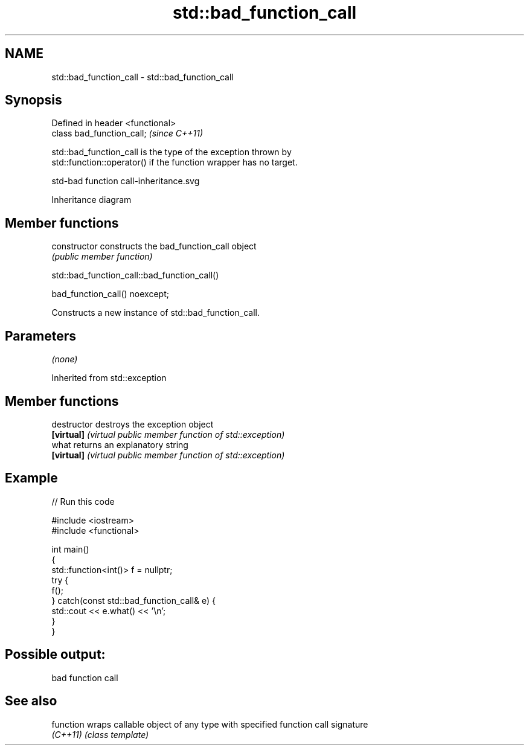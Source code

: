 .TH std::bad_function_call 3 "2019.08.27" "http://cppreference.com" "C++ Standard Libary"
.SH NAME
std::bad_function_call \- std::bad_function_call

.SH Synopsis
   Defined in header <functional>
   class bad_function_call;        \fI(since C++11)\fP

   std::bad_function_call is the type of the exception thrown by
   std::function::operator() if the function wrapper has no target.

   std-bad function call-inheritance.svg

                                   Inheritance diagram

.SH Member functions

   constructor   constructs the bad_function_call object
                 \fI(public member function)\fP

std::bad_function_call::bad_function_call()

   bad_function_call() noexcept;

   Constructs a new instance of std::bad_function_call.

.SH Parameters

   \fI(none)\fP

Inherited from std::exception

.SH Member functions

   destructor   destroys the exception object
   \fB[virtual]\fP    \fI(virtual public member function of std::exception)\fP
   what         returns an explanatory string
   \fB[virtual]\fP    \fI(virtual public member function of std::exception)\fP

.SH Example

   
// Run this code

 #include <iostream>
 #include <functional>

 int main()
 {
     std::function<int()> f = nullptr;
     try {
         f();
     } catch(const std::bad_function_call& e) {
         std::cout << e.what() << '\\n';
     }
 }

.SH Possible output:

 bad function call

.SH See also

   function wraps callable object of any type with specified function call signature
   \fI(C++11)\fP  \fI(class template)\fP

